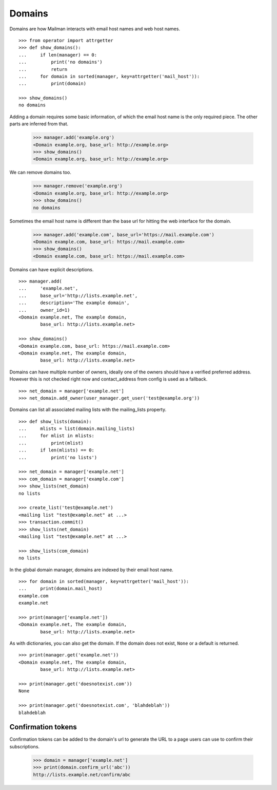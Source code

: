 =======
Domains
=======

..  # The test framework starts out with an example domain, so let's delete
    # that first.
    >>> from mailman.interfaces.domain import IDomainManager
    >>> from zope.component import getUtility
    >>> manager = getUtility(IDomainManager)
    >>> manager.remove('example.com')
    <Domain example.com...>
	>>> from mailman.interfaces.usermanager import IUserManager
	>>> user_manager = getUtility(IUserManager)
    >>> user = user_manager.create_user('test@example.org')
	>>> config.db.commit()

Domains are how Mailman interacts with email host names and web host names.
::

    >>> from operator import attrgetter
    >>> def show_domains():
    ...     if len(manager) == 0:
    ...         print('no domains')
    ...         return
    ...     for domain in sorted(manager, key=attrgetter('mail_host')):
    ...         print(domain)

    >>> show_domains()
    no domains

Adding a domain requires some basic information, of which the email host name
is the only required piece.  The other parts are inferred from that.

    >>> manager.add('example.org')
    <Domain example.org, base_url: http://example.org>
    >>> show_domains()
    <Domain example.org, base_url: http://example.org>

We can remove domains too.

    >>> manager.remove('example.org')
    <Domain example.org, base_url: http://example.org>
    >>> show_domains()
    no domains

Sometimes the email host name is different than the base url for hitting the
web interface for the domain.

    >>> manager.add('example.com', base_url='https://mail.example.com')
    <Domain example.com, base_url: https://mail.example.com>
    >>> show_domains()
    <Domain example.com, base_url: https://mail.example.com>

Domains can have explicit descriptions.
::

    >>> manager.add(
    ...     'example.net',
    ...     base_url='http://lists.example.net',
    ...     description='The example domain',
    ...     owner_id=1)
    <Domain example.net, The example domain,
            base_url: http://lists.example.net>

    >>> show_domains()
    <Domain example.com, base_url: https://mail.example.com>
    <Domain example.net, The example domain,
            base_url: http://lists.example.net>

Domains can have multiple number of owners, ideally one of the owners
should  have a verified preferred address. However this is not checked
right now and contact_address from config is used as a fallback.
::

   >>> net_domain = manager['example.net']
   >>> net_domain.add_owner(user_manager.get_user('test@example.org'))


Domains can list all associated mailing lists with the mailing_lists property.
::

    >>> def show_lists(domain):
    ...     mlists = list(domain.mailing_lists)
    ...     for mlist in mlists:
    ...         print(mlist)
    ...     if len(mlists) == 0:
    ...         print('no lists')

    >>> net_domain = manager['example.net']
    >>> com_domain = manager['example.com']
    >>> show_lists(net_domain)
    no lists

    >>> create_list('test@example.net')
    <mailing list "test@example.net" at ...>
    >>> transaction.commit()
    >>> show_lists(net_domain)
    <mailing list "test@example.net" at ...>

    >>> show_lists(com_domain)
    no lists

In the global domain manager, domains are indexed by their email host name.
::

    >>> for domain in sorted(manager, key=attrgetter('mail_host')):
    ...     print(domain.mail_host)
    example.com
    example.net

    >>> print(manager['example.net'])
    <Domain example.net, The example domain,
            base_url: http://lists.example.net>

As with dictionaries, you can also get the domain.  If the domain does not
exist, ``None`` or a default is returned.
::

    >>> print(manager.get('example.net'))
    <Domain example.net, The example domain,
            base_url: http://lists.example.net>

    >>> print(manager.get('doesnotexist.com'))
    None

    >>> print(manager.get('doesnotexist.com', 'blahdeblah'))
    blahdeblah


Confirmation tokens
===================

Confirmation tokens can be added to the domain's url to generate the URL to a
page users can use to confirm their subscriptions.

    >>> domain = manager['example.net']
    >>> print(domain.confirm_url('abc'))
    http://lists.example.net/confirm/abc
